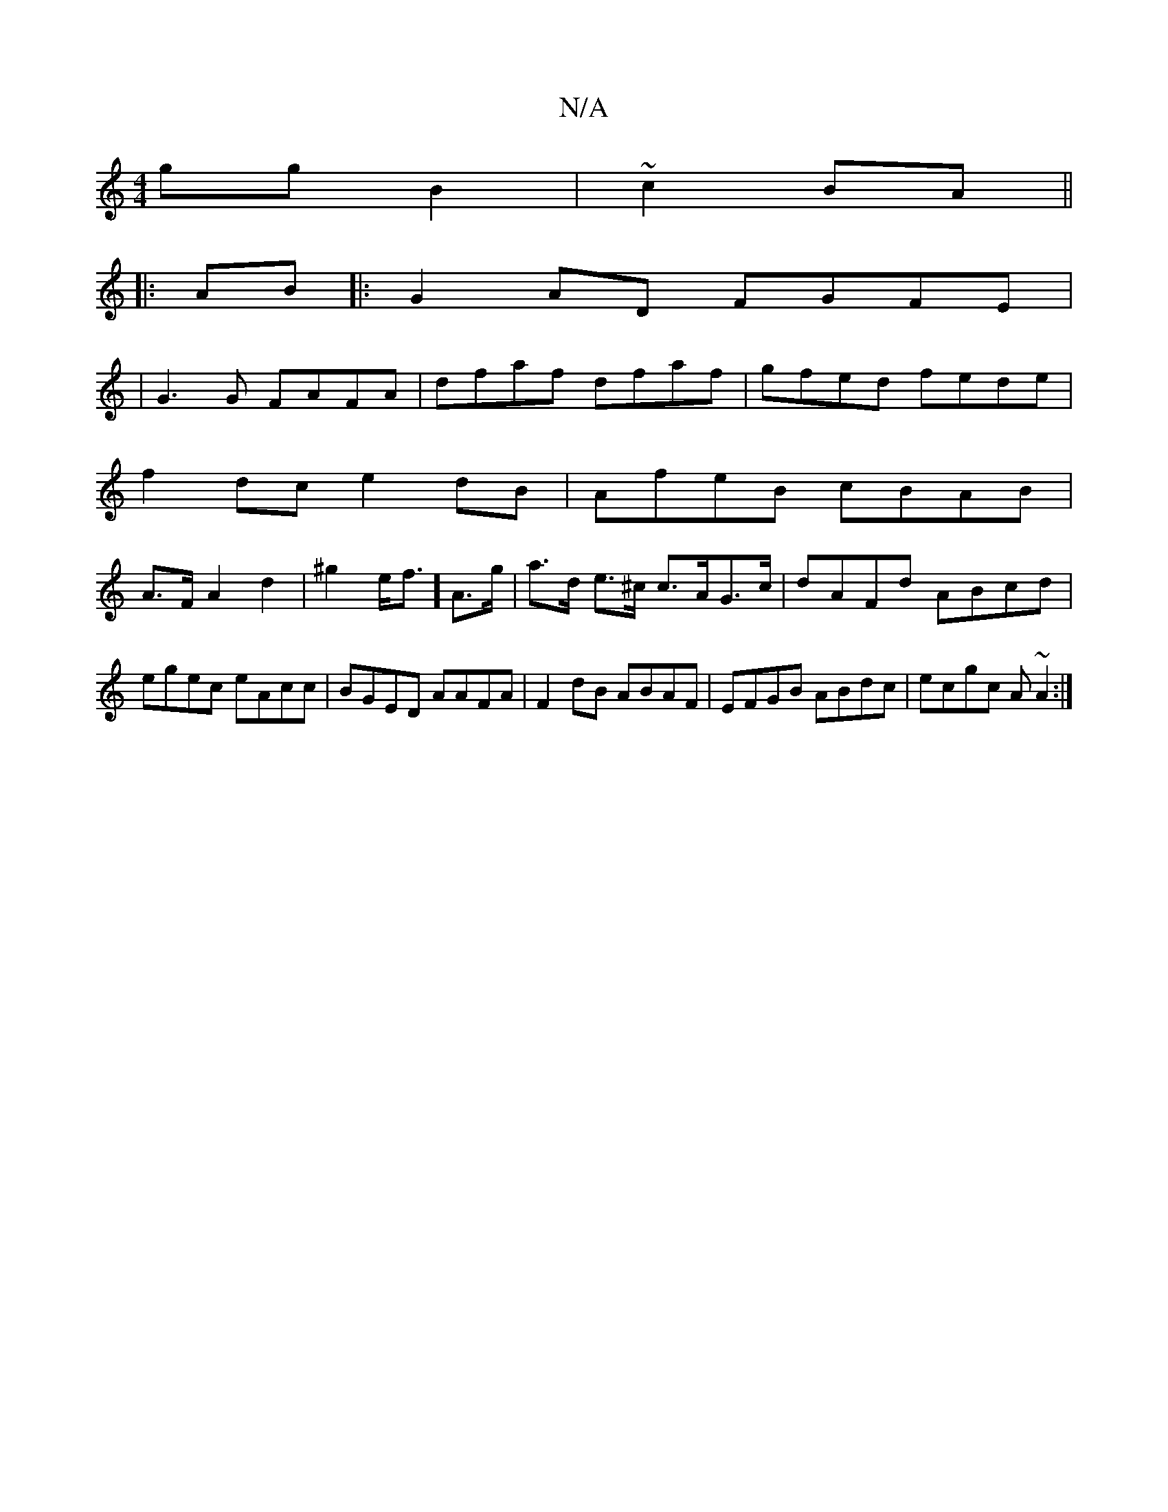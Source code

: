 X:1
T:N/A
M:4/4
R:N/A
K:Cmajor
gg B2 | ~c2 BA ||
|:AB|:G2AD FGFE|
|G3G FAFA|dfaf dfaf|gfed fede|
f2dc e2dB|AfeB cBAB|
A>FA2 d2| ^g2e<f] A>g | a>d e>^c c>AG>c | dAFd ABcd | egec eAcc|BGED AAFA|F2dB ABAF|EFGB ABdc|ecgc A~A2:|

|Add B
